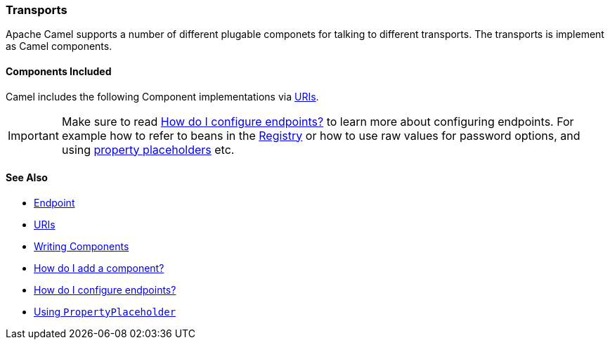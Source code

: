 [[Transport-Transports]]
=== Transports

Apache Camel supports a number of different plugable componets for
talking to different transports. The transports is implement as Camel
components.

[[Transport-ComponentsIncluded]]
==== Components Included

Camel includes the following Component implementations via xref:uris.adoc[URIs].

[IMPORTANT]
====
Make sure to read xref:faq/how-do-i-configure-endpoints.adoc[How do I configure endpoints?]
to learn more about configuring endpoints. For
example how to refer to beans in the xref:registry.adoc[Registry] or how
to use raw values for password options, and using
xref:using-propertyplaceholder.adoc[property placeholders] etc.
====

[[Transport-SeeAlso]]
==== See Also

* xref:endpoint.adoc[Endpoint]
* xref:uris.adoc[URIs]
* xref:writing-components.adoc[Writing Components]
* xref:configuring-camel.adoc[How do I add a component?]
* xref:faq/how-do-i-configure-endpoints.adoc[How do I configure endpoints?]
* xref:using-propertyplaceholder.adoc[Using `PropertyPlaceholder`]
